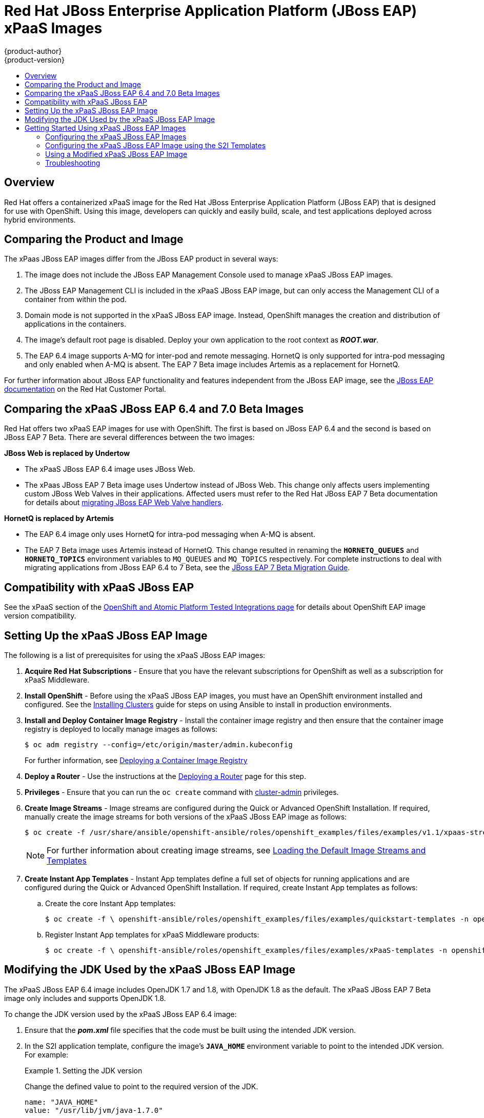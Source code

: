 [[using-images-xpaas-images-eap]]
= Red Hat JBoss Enterprise Application Platform (JBoss EAP) xPaaS Images
{product-author}
{product-version}
:data-uri:
:icons:
:toc: macro
:toc-title:
:description: Set up and use xPaaS JBoss EAP 6.4 and 7 Beta images with OpenShift

toc::[]

== Overview

Red Hat offers a containerized xPaaS image for the Red Hat JBoss Enterprise Application Platform (JBoss EAP) that is designed for use with OpenShift. Using this image, developers can quickly and easily build, scale, and test applications deployed across hybrid environments.

== Comparing the Product and Image

The xPaas JBoss EAP images differ from the JBoss EAP product in several ways:

. The image does not include the JBoss EAP Management Console used to manage xPaaS JBoss EAP images.
. The JBoss EAP Management CLI is included in the xPaaS JBoss EAP image, but can only access the Management CLI of a container from within the pod.
. Domain mode is not supported in the xPaaS JBoss EAP image. Instead, OpenShift manages the creation and distribution of applications in the containers.
. The image’s default root page is disabled. Deploy your own application to the root context as *_ROOT.war_*.
. The EAP 6.4 image supports A-MQ for inter-pod and remote messaging. HornetQ is only supported for intra-pod messaging and only enabled when A-MQ is absent. The EAP 7 Beta image includes Artemis as a replacement for HornetQ.

For further information about JBoss EAP functionality and features independent from the JBoss EAP image, see the  https://access.redhat.com/documentation/en-US/JBoss_Enterprise_Application_Platform/[JBoss EAP documentation] on the Red Hat Customer Portal.

== Comparing the xPaaS JBoss EAP 6.4 and 7.0 Beta Images

Red Hat offers two xPaaS EAP images for use with OpenShift. The first is based on JBoss EAP 6.4 and the second is based on JBoss EAP 7 Beta. There are several differences between the two images:

*JBoss Web is replaced by  Undertow*

* The xPaaS JBoss EAP 6.4 image uses JBoss Web.

* The xPaas JBoss EAP 7 Beta image uses Undertow instead of JBoss Web. This change only affects users implementing custom JBoss Web Valves in their applications. Affected users must refer to the Red Hat JBoss EAP 7 Beta documentation for details about  https://access.redhat.com/documentation/en/red-hat-jboss-enterprise-application-platform/version-7.0.beta/migration-guide/#migrate_custom_valves[migrating JBoss EAP Web Valve handlers].

*HornetQ is replaced by Artemis*

* The EAP 6.4 image only uses HornetQ for intra-pod messaging when A-MQ is absent.

* The EAP 7 Beta image uses Artemis instead of HornetQ. This change resulted in renaming the `*HORNETQ_QUEUES*` and `*HORNETQ_TOPICS*` environment variables to `MQ_QUEUES` and `MQ_TOPICS` respectively. For complete instructions to deal with migrating applications from JBoss EAP 6.4 to 7 Beta, see the https://access.redhat.com/documentation/en/red-hat-jboss-enterprise-application-platform/7.0.beta/migration-guide/migration-guide[JBoss EAP 7 Beta Migration Guide].

== Compatibility with xPaaS JBoss EAP

See the xPaaS section of the https://access.redhat.com/articles/2176281[OpenShift and Atomic Platform Tested Integrations page] for details about OpenShift EAP image version compatibility.

== Setting Up the xPaaS JBoss EAP Image

The following is a list of prerequisites for using the xPaaS JBoss EAP images:

. *Acquire Red Hat Subscriptions* - Ensure that you have the relevant subscriptions for OpenShift as well as a subscription for xPaaS Middleware.

. *Install OpenShift* - Before using the xPaaS JBoss EAP images, you must have an
OpenShift environment installed and configured. See the
xref:../../install/index.adoc#install-planning[Installing Clusters] guide for
steps on using Ansible to install in production environments.

. *Install and Deploy Container Image Registry* - Install the container image registry and then ensure that the container image registry is deployed to locally manage images as follows:
+
----
$ oc adm registry --config=/etc/origin/master/admin.kubeconfig
----
+
For further information, see xref:../../install_config/registry/index.adoc#install-config-registry-overview[Deploying a Container Image Registry]

. *Deploy a Router* - Use the instructions at the xref:../../install_config/router/index.adoc#install-config-router-overview[Deploying a Router] page for this step.

. *Privileges* - Ensure that you can run the `oc create` command with xref:../../architecture/additional_concepts/authorization.adoc#roles[cluster-admin] privileges.

. *Create Image Streams* - Image streams are configured during the Quick or Advanced OpenShift Installation. If required, manually create the image streams for both versions of the xPaaS JBoss EAP image as follows:
+
----
$ oc create -f /usr/share/ansible/openshift-ansible/roles/openshift_examples/files/examples/v1.1/xpaas-streams/jboss-image-streams.json -n openshift
----
+
[NOTE]
====
For further information about creating image streams, see xref:../../install_config/imagestreams_templates.adoc#install-config-imagestreams-templates[Loading the Default Image Streams and Templates]
====

. *Create Instant App Templates* - Instant App templates define a full set of objects for running applications and are configured during the Quick or Advanced OpenShift Installation. If required, create Instant App templates as follows:

.. Create the core Instant App templates:
+
----
$ oc create -f \ openshift-ansible/roles/openshift_examples/files/examples/quickstart-templates -n openshift
----
+

.. Register Instant App templates for xPaaS Middleware products:
+
----
$ oc create -f \ openshift-ansible/roles/openshift_examples/files/examples/xPaaS-templates -n openshift
----
+


== Modifying the JDK Used by the xPaaS JBoss EAP Image

The xPaaS JBoss EAP 6.4 image includes OpenJDK 1.7 and 1.8, with OpenJDK 1.8 as the default. The xPaaS JBoss EAP 7 Beta image only includes and supports OpenJDK 1.8.

To change the JDK version used by the xPaaS JBoss EAP 6.4 image:

. Ensure that the *_pom.xml_* file specifies that the code must be built using the intended JDK version.

. In the S2I application template, configure the image’s `*JAVA_HOME*` environment variable to point to the intended JDK version. For example:
+
.Setting the JDK version
====
Change the defined value to point to the required version of the JDK.
----
name: "JAVA_HOME"
value: "/usr/lib/jvm/java-1.7.0"
----
====
+


== Getting Started Using xPaaS JBoss EAP Images

=== Configuring the xPaaS JBoss EAP Images

You can change the configuration for the xPaaS JBoss EAP images by either using the S2I (Source to Image) templates, or by using a modified xPaaS JBoss EAP image. Red Hat recommends using the S2I method to configure the xPaaS JBoss EAP image.

=== Configuring the xPaaS JBoss EAP Image using the S2I Templates

The recommended method to run and configure the xPaaS JBoss EAP image is to use the OpenShift S2I process together with the application template parameters and environment variables.

[NOTE]
====
The variable `*EAP_HOME*` is used to denote the path to the JBoss EAP installation. Replace this variable with the actual path to your JBoss EAP installation.
====

The S2I process for the xPaaS JBoss EAP image works as follows:

. If a *_pom.xml_* file is present in the source repository, a Maven build using the contents of the `*$MAVEN_ARGS*` environment variable is triggered. By default, the OpenShift profile uses the Maven package goal which includes system properties for skipping tests (`*-DskipTests*`) and enabling the Red Hat GA repository (`*-Dcom.redhat.xPaaS.repo.redhatga*`). The results of a successful Maven build are copied to `*EAP_HOME/standalone/deployments*`. This includes all JAR, WAR, and EAR files from the source repository specified by the `*$ARTIFACT_DIR*` environment variable. The default value of `*$ARTIFACT_DIR*` is the target directory.

. Any JAR, WAR, and EAR in the deployment's source repository directory are copied to the *_EAP_HOME/standalone/deployments_* directory.

. All files in the configuration source repository directory are copied to *_EAP_HOME/standalone/configuration_*. If you want to use a custom JBoss EAP configuration file, it should be named *_standalone-openshift.xml_*.

. All files in the modules source repository directory are copied to *_EAP_HOME/modules_*.

[[using-a-modified-jboss-eap-xpaas-image]]
=== Using a Modified xPaaS JBoss EAP Image

You can make changes to an image or create a custom image to use in OpenShift.

The JBoss EAP configuration file used by OpenShift in the xPaaS JBoss EAP image is *_EAP_HOME/standalone/configuration/standalone-openshift.xml_*. The script to start JBoss EAP is *_EAP_HOME/bin/openshift-launch.sh_*.

[IMPORTANT]
====
Ensure that you have read the xref:../../creating_images/guidelines.adoc#creating-images-guidelines[guidelines for creating images] and follow them when creating a modified image.
====

To use a modified image in OpenShift:

[WARNING]
====
This procedure results in losing configuration placeholders for various settings such as datasources, messaging, HTTPS, KeyCloak, etc. A workaround for this issue is to create a duplicate copy of the *_standalone.xml_* file to edit. The original and edited versions can be compared after all edits are complete and placeholder values can be copied to the edited version from the original version to retain these values.
====

. Run the xPaaS JBoss EAP image using Docker.

. Make the required changes using the JBoss EAP Management CLI by running the script at *_EAP_HOME/bin/jboss-cli.sh_*.

. Commit the changed container as a new image and then use the modified image in OpenShift.

=== Troubleshooting

If an application is not starting, use the following command to view details to locate and troubleshoot the problem:

----
$ oc describe po <pod_name>
----

To troubleshoot running xPaaS JBoss EAP containers, you can either view the OpenShift logs, or view the JBoss EAP logs displayed to the container’s console. Use the following command to view the JBoss EAP logs:

----
$ oc logs -f <pod_name> <container_name>
----

[NOTE]
====
By default, the xPaaS JBoss EAP image does not have a file log handler configured. Logs are therefore only sent to the console.
====
